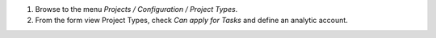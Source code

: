 
#. Browse to the menu *Projects / Configuration / Project Types*.
#. From the form view Project Types, check *Can apply for Tasks* and define an analytic account.
